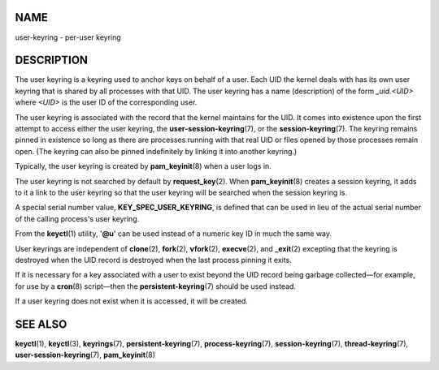 NAME
====

user-keyring - per-user keyring

DESCRIPTION
===========

The user keyring is a keyring used to anchor keys on behalf of a user.
Each UID the kernel deals with has its own user keyring that is shared
by all processes with that UID. The user keyring has a name
(description) of the form *\_uid.<UID>* where *<UID>* is the user ID of
the corresponding user.

The user keyring is associated with the record that the kernel maintains
for the UID. It comes into existence upon the first attempt to access
either the user keyring, the **user-session-keyring**\ (7), or the
**session-keyring**\ (7). The keyring remains pinned in existence so
long as there are processes running with that real UID or files opened
by those processes remain open. (The keyring can also be pinned
indefinitely by linking it into another keyring.)

Typically, the user keyring is created by **pam_keyinit**\ (8) when a
user logs in.

The user keyring is not searched by default by **request_key**\ (2).
When **pam_keyinit**\ (8) creates a session keyring, it adds to it a
link to the user keyring so that the user keyring will be searched when
the session keyring is.

A special serial number value, **KEY_SPEC_USER_KEYRING**, is defined
that can be used in lieu of the actual serial number of the calling
process's user keyring.

From the **keyctl**\ (1) utility, '**@u**' can be used instead of a
numeric key ID in much the same way.

User keyrings are independent of **clone**\ (2), **fork**\ (2),
**vfork**\ (2), **execve**\ (2), and **\_exit**\ (2) excepting that the
keyring is destroyed when the UID record is destroyed when the last
process pinning it exits.

If it is necessary for a key associated with a user to exist beyond the
UID record being garbage collected—for example, for use by a
**cron**\ (8) script—then the **persistent-keyring**\ (7) should be used
instead.

If a user keyring does not exist when it is accessed, it will be
created.

SEE ALSO
========

**keyctl**\ (1), **keyctl**\ (3), **keyrings**\ (7),
**persistent-keyring**\ (7), **process-keyring**\ (7),
**session-keyring**\ (7), **thread-keyring**\ (7),
**user-session-keyring**\ (7), **pam_keyinit**\ (8)
